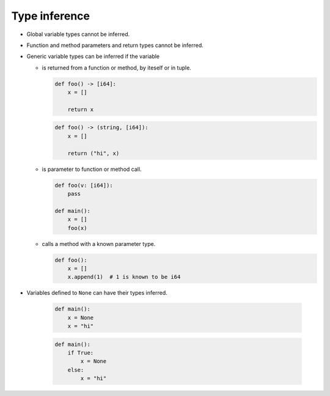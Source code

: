Type inference
--------------

- Global variable types cannot be inferred.

- Function and method parameters and return types cannot be inferred.

- Generic variable types can be inferred if the variable

  - is returned from a function or method, by iteself or in tuple.
  
    .. code-block:: mys
  
       def foo() -> [i64]:
           x = []
  
           return x
  
    .. code-block:: mys
  
       def foo() -> (string, [i64]):
           x = []
  
           return ("hi", x)
  
  - is parameter to function or method call.
  
    .. code-block:: mys
  
       def foo(v: [i64]):
           pass
  
       def main():
           x = []
           foo(x)
  
  - calls a method with a known parameter type.
  
    .. code-block:: mys
  
       def foo():
           x = []
           x.append(1)  # 1 is known to be i64

- Variables defined to ``None`` can have their types inferred.

    .. code-block:: mys
  
       def main():
           x = None
           x = "hi"
  
    .. code-block:: mys
  
       def main():
           if True:
               x = None
           else:
               x = "hi"
